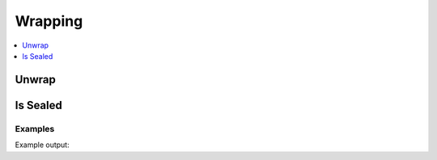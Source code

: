 Wrapping
========

.. contents::
   :local:
   :depth: 1


Unwrap
------
Is Sealed
---------

.. automethod:: hvac.api.system_backend.Seal.is_sealed
   :noindex:

Examples
````````

.. testsetup:: sys_wrapping

    client.sys.enable_auth_method(
        method_type='approle',
        path='approle-test',
    )

.. testcode:: sys_wrapping

    import hvac

    client = hvac.Client(url='https://127.0.0.1:8200')
    client.write(
        path="auth/approle-test/role/testrole",
    )
    result = client.write(
        path='auth/approle-test/role/testrole/secret-id',
        wrap_ttl="10s",
    )

    unwrap_response = client.sys.unwrap(
        token=result['wrap_info']['token'],
    )
    print('Unwrapped approle role token secret id accessor: "%s"' % unwrap_response['data']['secret_id_accessor'])

.. testcode:: sys_wrapping

    import hvac

    client = hvac.Client(url='https://127.0.0.1:8200')
    client.token = "s.xxxxxxxxxxxxxxxxxxxxxx"

    # Do not pass the token to unwrap when authenticating with the wrapping token
    unwrap_response = client.sys.unwrap()
    print('Unwrapped approle role token secret id accessor: "%s"' % unwrap_response['data']['secret_id_accessor'])

Example output:

.. testoutput:: sys_wrapping

    Unwrapped approle role token secret id accessor: "..."


.. testcleanup:: sys_wrapping

    client.sys.disable_auth_method(
        path='approle-test',
    )
